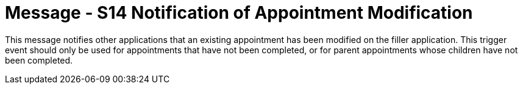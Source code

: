 = Message - S14 Notification of Appointment Modification
:v291_section: "10.4.3"
:v2_section_name: "Notification of Appointment Modification (Event S14)"
:generated: "Thu, 01 Aug 2024 15:25:17 -0600"

This message notifies other applications that an existing appointment has been modified on the filler application. This trigger event should only be used for appointments that have not been completed, or for parent appointments whose children have not been completed.

